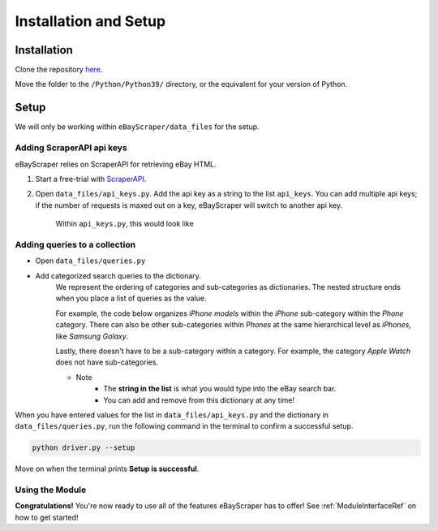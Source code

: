 Installation and Setup
======================

Installation
************

Clone the repository `here <https://github.com/Nimsi123/eBayScraper>`_.

Move the folder to the ``/Python/Python39/`` directory, or the equivalent for your version of Python.

Setup
*****

We will only be working within ``eBayScraper/data_files`` for the setup.

Adding ScraperAPI api keys
^^^^^^^^^^^^^^^^^^^^^^^^^^

eBayScraper relies on ScraperAPI for retrieving eBay HTML. 

#. Start a free-trial with `ScraperAPI <https://www.scraperapi.com/>`_.
#. Open ``data_files/api_keys.py``. Add the api key as a string to the list ``api_keys``. You can add multiple api keys; if the number of requests is maxed out on a key, eBayScraper will switch to another api key.

	Within ``api_keys.py``, this would look like

	.. code-block:: python
		:linenos:

		api_keys = [
			"<add api key>",
			"<optionally add more keys to the list>"
		]


.. _AddingQueries:

Adding queries to a collection
^^^^^^^^^^^^^^^^^^^^^^^^^^^^^^

- Open ``data_files/queries.py``
- Add categorized search queries to the dictionary.
	We represent the ordering of categories and sub-categories as dictionaries.
	The nested structure ends when you place a list of queries as the value.

	For example, the code below organizes *iPhone models* within the *iPhone* sub-category within the *Phone* category. 
	There can also be other sub-categories within *Phones* at the same hierarchical level as *iPhones*, like *Samsung Galaxy*.
	
	Lastly, there doesn't have to be a sub-category within a category. For example, the category *Apple Watch* does not have sub-categories.

	.. code-block:: python
		:linenos:

		{
			"Phones": {
				"iPhones": ["iPhone6", "iPhone7"],
				"Samsung Galaxy": ["Samsung Galaxy S7 Edge"]
			},
			"Apple Watch": [
				"Apple Watch Series 1", "Apple Watch Series 3", "Apple Watch Series 4", 
				"Apple Watch Series 5", "Apple Watch Series 6", "Apple Watch SE", 
				"Apple Watch Nike", "Apple Watch Hermes"
			]
		}

	- Note
		- The **string in the list** is what you would type into the eBay search bar.
		- You can add and remove from this dictionary at any time!

When you have entered values for the list in ``data_files/api_keys.py`` and the dictionary in
``data_files/queries.py``, run the following command in the terminal to confirm a successful setup.

.. code-block:: console
	
	python driver.py --setup

Move on when the terminal prints **Setup is successful**.

Using the Module
^^^^^^^^^^^^^^^^

**Congratulations!** You're now ready to use all of the features eBayScraper has to offer!
See :ref:`ModuleInterfaceRef` on how to get started!